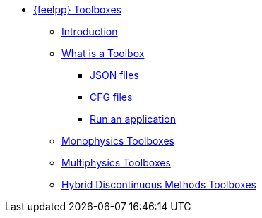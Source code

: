 * xref:index.adoc[{feelpp} Toolboxes]
** xref:index.adoc#_introduction[Introduction]
** xref:what-is-a-toolbox.adoc[What is a Toolbox]
*** xref:what-is-a-toolbox.adoc#_json_files[JSON files]
*** xref:what-is-a-toolbox.adoc#_cfg_files[CFG files]
*** xref:what-is-a-toolbox.adoc#_run_an_application[Run an application]
** xref:index.adoc#_monophysics_toolboxes[Monophysics Toolboxes]
** xref:index.adoc#_multiphysics_toolboxes[Multiphysics Toolboxes]
** xref:index.adoc#_hdg_toolboxes[Hybrid Discontinuous Methods Toolboxes]
